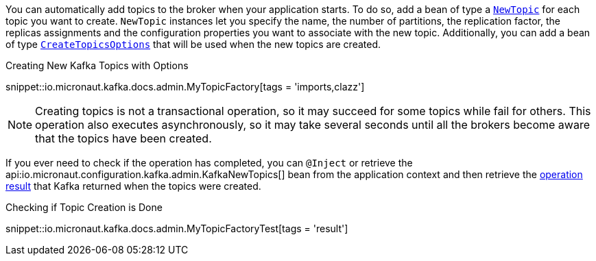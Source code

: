 
You can automatically add topics to the broker when your application starts. To do so, add a bean of type a link:{kafkaapi}/org/apache/kafka/clients/admin/NewTopic[`NewTopic`] for each topic you want to create. `NewTopic` instances let you specify the name, the number of partitions, the replication factor, the replicas assignments and the configuration properties you want to associate with the new topic. Additionally, you can add a bean of type link:{kafkaapi}/org/apache/kafka/clients/admin/CreateTopicsOptions[`CreateTopicsOptions`] that will be used when the new topics are created.

.Creating New Kafka Topics with Options

snippet::io.micronaut.kafka.docs.admin.MyTopicFactory[tags = 'imports,clazz']

NOTE: Creating topics is not a transactional operation, so it may succeed for some topics while fail for others. This operation also executes asynchronously, so it may take several seconds until all the brokers become aware that the topics have been created.

If you ever need to check if the operation has completed, you can `@Inject` or retrieve the api:io.micronaut.configuration.kafka.admin.KafkaNewTopics[] bean from the application context and then retrieve the link:{kafkaapi}/org/apache/kafka/clients/admin/CreateTopicsResult[operation result] that Kafka returned when the topics were created.

.Checking if Topic Creation is Done

snippet::io.micronaut.kafka.docs.admin.MyTopicFactoryTest[tags = 'result']
